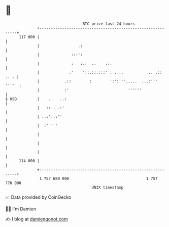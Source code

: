 * 👋

#+begin_example
                                     BTC price last 24 hours                    
                 +------------------------------------------------------------+ 
         117 000 |                                                            | 
                 |                 .:                                         | 
                 |              :::':                                         | 
                 |              :   :.:  ..    .:.                            | 
                 |             .'    '::.::.:::' : . ..           .. .:: .. . | 
                 |           .::        :        ':':'''.....  ...:'''  ''''  | 
                 |           :'                          ''''''               | 
   $ USD         |    .    ..:                                                | 
                 |   ::.. .:'                                                 | 
                 | ..:':::''                                                  | 
                 |  :' ' '                                                    | 
                 |                                                            | 
                 |                                                            | 
                 |                                                            | 
         114 000 |                                                            | 
                 +------------------------------------------------------------+ 
                  1 757 680 000                                  1 757 770 000  
                                         UNIX timestamp                         
#+end_example
📈 Data provided by CoinGecko

🧑‍💻 I'm Damien

✍️ I blog at [[https://www.damiengonot.com][damiengonot.com]]
